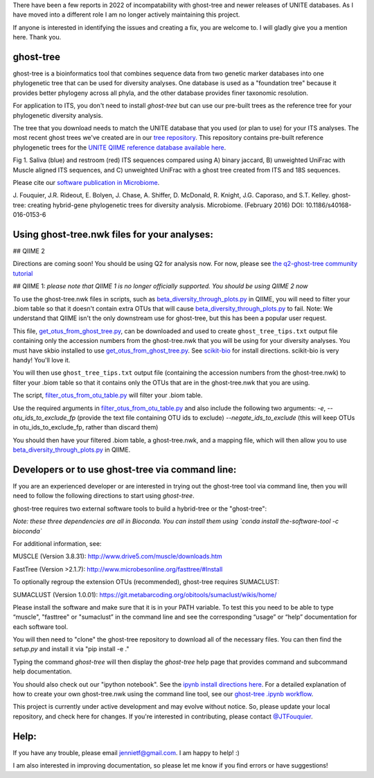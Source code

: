 There have been a few reports in 2022 of incompatability with ghost-tree and newer releases of UNITE databases. As I have moved into a different role I am no longer actively maintaining this project. 

If anyone is interested in identifying the issues and creating a fix, you are welcome to. I will gladly give you a mention here. Thank you. 

ghost-tree
==========

ghost-tree is a bioinformatics tool that combines sequence data from two
genetic marker databases into one phylogenetic tree that can be used for
diversity analyses. One database is used as a "foundation tree" because it
provides better phylogeny across all phyla, and the other database provides
finer taxonomic resolution.

For application to ITS, you don't need to install *ghost-tree* but can use our
pre-built trees as the reference tree for your phylogenetic diversity analysis.

The tree that you download needs to match the UNITE database
that you used (or plan to use) for your ITS analyses. The most recent
ghost trees we've created are in our
`tree repository <https://github.com/JTFouquier/ghost-tree-trees>`_. This
repository contains pre-built reference phylogenetic trees for the
`UNITE QIIME reference database available here <https://unite.ut.ee/repository.php>`_.

.. image:: https://github.com/JTFouquier/q2-ghost-tree/blob/master/images/Picture1.png
Fig 1. Saliva (blue) and restroom (red) ITS sequences compared using A) binary
jaccard, B) unweighted UniFrac with Muscle aligned ITS sequences, and C)
unweighted UniFrac with a ghost tree created from ITS and 18S sequences.

Please cite our
`software publication in Microbiome <https://microbiomejournal.biomedcentral.com/articles/10.1186/s40168-016-0153-6>`_.

J. Fouquier, J.R. Rideout, E. Bolyen, J. Chase, A. Shiffer, D. McDonald, 
R. Knight, J.G. Caporaso, and S.T. Kelley. ghost-tree: creating hybrid-gene 
phylogenetic trees for diversity analysis. Microbiome. 
(February 2016) DOI: 10.1186/s40168-016-0153-6

Using ghost-tree.nwk files for your analyses:
=============================================

## QIIME 2

Directions are coming soon! You should be using Q2 for analysis now.
For now, please see `the q2-ghost-tree community tutorial
<https://github.com/JTFouquier/q2-ghost-tree/blob/master/QIIME2_community_tutorial.md>`_

## QIIME 1:
*please note that QIIME 1 is no longer officially supported. You should be
using QIIME 2 now*

To use the ghost-tree.nwk files in scripts, such as
`beta_diversity_through_plots.py
<http://qiime.org/scripts/beta_diversity_through_plots.html>`_
in QIIME, you will need to filter your .biom table so that it doesn't contain
extra OTUs that will cause `beta_diversity_through_plots.py
<http://qiime.org/scripts/beta_diversity_through_plots.html>`_ to fail.
Note: We understand that QIIME isn't the only downstream use for ghost-tree,
but this has been a popular user request.

This file, `get_otus_from_ghost_tree.py
<https://github.com/JTFouquier/ghost-tree/blob/master/helper_files/get_otus_from_ghost_tree.py>`_,
can be downloaded and used to create ``ghost_tree_tips.txt`` output file
containing only the accession numbers from the ghost-tree.nwk that you will
be using for your diversity analyses. You must have skbio installed to use
`get_otus_from_ghost_tree.py
<https://github.com/JTFouquier/ghost-tree/blob/master/helper_files/get_otus_from_ghost_tree.py>`_.
See `scikit-bio <http://scikit-bio.org/>`_ for install directions. scikit-bio
is very handy! You'll love it.

You will then use ``ghost_tree_tips.txt`` output file (containing the accession
numbers from the ghost-tree.nwk) to filter your .biom table so that it contains
only the OTUs that are in the ghost-tree.nwk that you are using.

The script, `filter_otus_from_otu_table.py
<http://qiime.org/scripts/filter_otus_from_otu_table.html>`_
will filter your .biom table.

Use the required arguments in `filter_otus_from_otu_table.py
<http://qiime.org/scripts/filter_otus_from_otu_table.html>`_ and also include
the following two arguments: `-e`, `--otu_ids_to_exclude_fp`
(provide the text file containing OTU ids to exclude) `--negate_ids_to_exclude`
(this will keep OTUs in otu_ids_to_exclude_fp, rather than discard them)

You should then have your filtered .biom table, a ghost-tree.nwk, and a mapping
file, which will then allow you to use `beta_diversity_through_plots.py
<http://qiime.org/scripts/beta_diversity_through_plots.html>`_
in QIIME.

Developers or to use ghost-tree via command line:
=================================================

If you are an experienced developer or are interested in trying out the
ghost-tree tool via command line, then you will need to follow the following
directions to start using *ghost-tree*.

ghost-tree requires two external software tools to build a hybrid-tree or
the "ghost-tree":

*Note: these three dependencies are all in Bioconda. You can install them using
`conda install the-software-tool -c bioconda`*

For additional information, see:

MUSCLE (Version 3.8.31):
http://www.drive5.com/muscle/downloads.htm

FastTree (Version >2.1.7):
http://www.microbesonline.org/fasttree/#Install

To optionally regroup the extension OTUs (recommended), ghost-tree requires
SUMACLUST:

SUMACLUST (Version 1.0.01):
https://git.metabarcoding.org/obitools/sumaclust/wikis/home/

Please install the software and make sure that it is in your PATH variable.
To test this you need to be able to type “muscle", "fasttree" or "sumaclust”
in the command line and see the corresponding “usage” or “help” documentation
for each software tool.

You will then need to "clone" the ghost-tree repository to download
all of the necessary files. You can then find the `setup.py` and install it via
"pip install -e ."

Typing the command `ghost-tree` will then display the *ghost-tree* help page
that provides command and subcommand help documentation.

You should also check out our "ipython notebook".  See the `ipynb install
directions here <http://ipython.org/install.html>`_.
For a detailed explanation of how to create your own ghost-tree.nwk
using the command line tool, see our `ghost-tree .ipynb workflow
<https://github.com/JTFouquier/ghost-tree/blob/master/workflow/ghost-tree_workflow.ipynb>`_.

This project is currently under active development and may evolve without
notice. So, please update your local repository, and check here for changes.
If you're interested in contributing, please contact
`@JTFouquier <https://github.com/JTFouquier>`_.

Help:
=====

If you have any trouble, please email jennietf@gmail.com. I am happy to help! :)

I am also interested in improving documentation, so please let me know if you
find errors or have suggestions!

.. |Build Status| image:: https://travis-ci.org/JTFouquier/ghost-tree.svg?branch=master
   :target: https://travis-ci.org/JTFouquier/ghost-tree
.. |Coverage Status| image:: https://coveralls.io/repos/JTFouquier/ghost-tree/badge.png
   :target: https://coveralls.io/r/JTFouquier/ghost-tree
